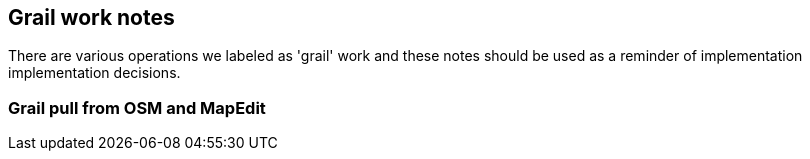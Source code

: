 
== Grail work notes

There are various operations we labeled as 'grail' work and these notes should be used as a reminder of implementation
implementation decisions.

=== Grail pull from OSM and MapEdit


